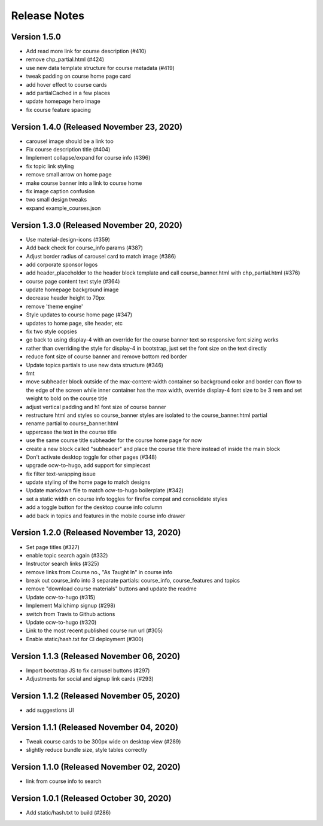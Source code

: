 Release Notes
=============

Version 1.5.0
-------------

- Add read more link for course description (#410)
- remove chp_partial.html (#424)
- use new data template structure for course metadata (#419)
- tweak padding on course home page card
- add hover effect to course cards
- add partialCached in a few places
- update homepage hero image
- fix course feature spacing

Version 1.4.0 (Released November 23, 2020)
-------------

- carousel image should be a link too
- Fix course description title (#404)
- Implement collapse/expand for course info (#396)
- fix topic link styling
- remove small arrow on home page
- make course banner into a link to course home
- fix image caption confusion
- two small design tweaks
- expand example_courses.json

Version 1.3.0 (Released November 20, 2020)
-------------

- Use material-design-icons (#359)
- Add back check for course_info params (#387)
- Adjust border radius of carousel card to match image (#386)
- add corporate sponsor logos
- add header_placeholder to the header block template and call course_banner.html with chp_partial.html (#376)
- course page content text style (#364)
- update homepage background image
- decrease header height to 70px
- remove 'theme engine'
- Style updates to course home page (#347)
- updates to home page, site header, etc
- fix two style oopsies
- go back to using display-4 with an override for the course banner text so responsive font sizing works
- rather than overriding the style for display-4 in bootstrap, just set the font size on the text directly
- reduce font size of course banner and remove bottom red border
- Update topics partials to use new data structure (#346)
- fmt
- move subheader block outside of the max-content-width container so background color and border can flow to the edge of the screen while inner container has the max width, override display-4 font size to be 3 rem and set weight to bold on the course title
- adjust vertical padding and h1 font size of course banner
- restructure html and styles so course_banner styles are isolated to the course_banner.html partial
- rename partial to course_banner.html
- uppercase the text in the course title
- use the same course title subheader for the course home page for now
- create a new block called "subheader" and place the course title there instead of inside the main block
- Don't activate desktop toggle for other pages (#348)
- upgrade ocw-to-hugo, add support for simplecast
- fix filter text-wrapping issue
- update styling of the home page to match designs
- Update markdown file to match ocw-to-hugo boilerplate (#342)
- set a static width on course info toggles for firefox compat and consolidate styles
- add a toggle button for the desktop course info column
- add back in topics and features in the mobile course info drawer

Version 1.2.0 (Released November 13, 2020)
-------------

- Set page titles (#327)
- enable topic search again (#332)
- Instructor search links (#325)
- remove links from Course no., "As Taught In" in course info
- break out course_info into 3 separate partials: course_info, course_features and topics
- remove "download course materials" buttons and update the readme
- Update ocw-to-hugo (#315)
- Implement Mailchimp signup (#298)
- switch from Travis to Github actions
- Update ocw-to-hugo (#320)
- Link to the most recent published course run url (#305)
- Enable static/hash.txt for CI deployment (#300)

Version 1.1.3 (Released November 06, 2020)
-------------

- Import bootstrap JS to fix carousel buttons (#297)
- Adjustments for social and signup link cards (#293)

Version 1.1.2 (Released November 05, 2020)
-------------

- add suggestions UI

Version 1.1.1 (Released November 04, 2020)
-------------

- Tweak course cards to be 300px wide on desktop view (#289)
- slightly reduce bundle size, style tables correctly

Version 1.1.0 (Released November 02, 2020)
-------------

- link from course info to search

Version 1.0.1 (Released October 30, 2020)
-------------

- Add static/hash.txt to build (#286)

